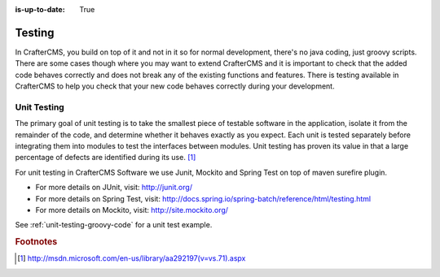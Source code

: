 :is-up-to-date: True

.. _testing:

=======
Testing
=======

In CrafterCMS, you build on top of it and not in it so for normal development, there's no java coding, just groovy scripts.  There are some cases though where you may want to extend CrafterCMS and it is important to check that the added code behaves correctly and does not break any of the existing functions and features.  There is testing available in CrafterCMS to help you check that your new code behaves correctly during your development.

------------
Unit Testing
------------

The primary goal of unit testing is to take the smallest piece of testable software in the application, isolate it from the remainder of the code, and determine whether it behaves exactly as you expect. Each unit is tested separately before integrating them into modules to test the interfaces between modules. Unit testing has proven its value in that a large percentage of defects are identified during its use. [#]_

For unit testing in CrafterCMS Software we use Junit, Mockito and Spring Test on top of maven surefire plugin.

- For more details on JUnit, visit: http://junit.org/
- For more details on Spring Test, visit: http://docs.spring.io/spring-batch/reference/html/testing.html
- For more details on Mockito, visit: http://site.mockito.org/

See :ref:`unit-testing-groovy-code` for a unit test example.

.. rubric:: Footnotes

.. [#] http://msdn.microsoft.com/en-us/library/aa292197(v=vs.71).aspx
